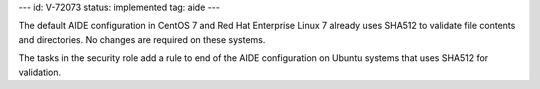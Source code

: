 ---
id: V-72073
status: implemented
tag: aide
---

The default AIDE configuration in CentOS 7 and Red Hat Enterprise Linux 7
already uses SHA512 to validate file contents and directories. No changes are
required on these systems.

The tasks in the security role add a rule to end of the AIDE configuration on
Ubuntu systems that uses SHA512 for validation.
